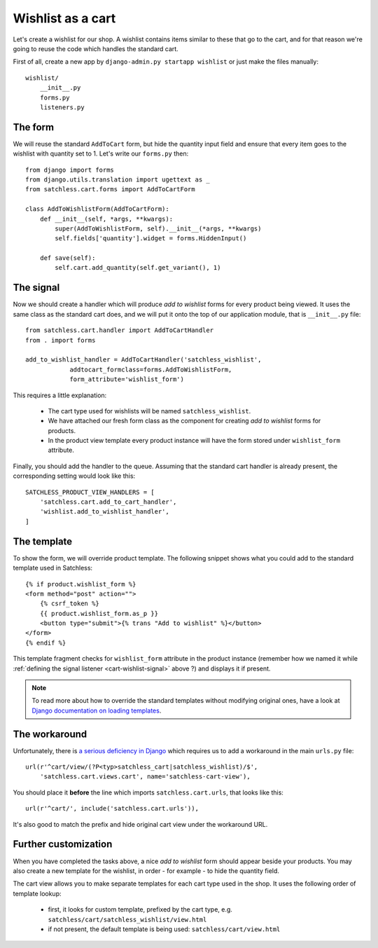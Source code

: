 .. _cart-wishlist:

==================
Wishlist as a cart
==================

Let's create a wishlist for our shop. A wishlist contains items similar to
these that go to the cart, and for that reason we're going to reuse the code
which handles the standard cart.

First of all, create a new app by ``django-admin.py startapp wishlist`` or
just make the files manually::

    wishlist/
        __init__.py
        forms.py
        listeners.py

The form
--------

We will reuse the standard ``AddToCart`` form, but hide the quantity input
field and ensure that every item goes to the wishlist with quantity set to 1.
Let's write our ``forms.py`` then::

    from django import forms
    from django.utils.translation import ugettext as _
    from satchless.cart.forms import AddToCartForm

    class AddToWishlistForm(AddToCartForm):
        def __init__(self, *args, **kwargs):
            super(AddToWishlistForm, self).__init__(*args, **kwargs)
            self.fields['quantity'].widget = forms.HiddenInput()

        def save(self):
            self.cart.add_quantity(self.get_variant(), 1)

.. _cart-wishlist-signal:

The signal
----------

Now we should create a handler which will produce *add to wishlist* forms
for every product being viewed. It uses the same class as the standard cart
does, and we will put it onto the top of our application module, that is
``__init__.py`` file::

    from satchless.cart.handler import AddToCartHandler
    from . import forms

    add_to_wishlist_handler = AddToCartHandler('satchless_wishlist',
                addtocart_formclass=forms.AddToWishlistForm,
                form_attribute='wishlist_form')

This requires a little explanation:

    * The cart type used for wishlists will be named ``satchless_wishlist``.
    * We have attached our fresh form class as the component for creating *add
      to wishlist* forms for products.
    * In the product view template every product instance will have the form
      stored under ``wishlist_form`` attribute.

Finally, you should add the handler to the queue. Assuming that the standard cart
handler is already present, the corresponding setting would look like this::

    SATCHLESS_PRODUCT_VIEW_HANDLERS = [
        'satchless.cart.add_to_cart_handler',
        'wishlist.add_to_wishlist_handler',
    ]

The template
------------

To show the form, we will override product template. The following snippet
shows what you could add to the standard template used in Satchless::

    {% if product.wishlist_form %}
    <form method="post" action="">
        {% csrf_token %}
        {{ product.wishlist_form.as_p }}
        <button type="submit">{% trans "Add to wishlist" %}</button>
    </form>
    {% endif %}

This template fragment checks for ``wishlist_form`` attribute in the product
instance (remember how we named it while :ref:`defining the signal listener
<cart-wishlist-signal>` above ?) and displays it if present.

.. note::
   To read more about how to override the standard templates without
   modifying original ones, have a look at `Django documentation on loading
   templates`_.

.. _`Django documentation on loading templates`: http://docs.djangoproject.com/en/1.2/ref/templates/api/#loading-templates

The workaround
--------------

Unfortunately, there is `a serious deficiency in Django`_ which requires us
to add a workaround in the main ``urls.py`` file::

    url(r'^cart/view/(?P<typ>satchless_cart|satchless_wishlist)/$',
        'satchless.cart.views.cart', name='satchless-cart-view'),

You should place it **before** the line which imports ``satchless.cart.urls``,
that looks like this::

    url(r'^cart/', include('satchless.cart.urls')),

It's also good to match the prefix and hide original cart view under the
workaround URL.

.. _`a serious deficiency in Django`: http://code.djangoproject.com/ticket/13154

Further customization
---------------------

When you have completed the tasks above, a nice *add to wishlist* form should
appear beside your products. You may also create a new template for the
wishlist, in order - for example - to hide the quantity field.

The cart view allows you to make separate templates for each cart type used in
the shop. It uses the following order of template lookup:

    * first, it looks for custom template, prefixed by the cart type, e.g.
      ``satchless/cart/satchless_wishlist/view.html``
    * if not present, the default template is being used:
      ``satchless/cart/view.html``
